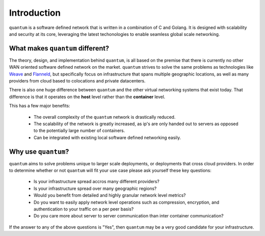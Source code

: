 ##############
 Introduction
##############

``quantum`` is a software defined network that is written in a combination of C and Golang. It is designed with scalability and security at its core, leveraging the latest techonologies to enable seamless global scale networking.

What makes ``quantum`` different?
=================================

The theory, design, and implementation behind ``quantum``, is all based on the premise that there is currently no other WAN oriented software defined network on the market. ``quantum`` strives to solve the same problems as technologies like `Weave <https://www.weave.works/oss/net/>`_ and `Flanneld <https://coreos.com/flannel/docs/latest/flannel-config.html>`_, but specifically focus on infrastructure that spans multiple geographic locations, as well as many providers from cloud based to colocations and private datacenters.

There is also one huge difference between ``quantum`` and the other virtual networking systems that exist today. That difference is that it operates on the **host** level rather than the **container** level.

This has a few major benefits:

  * The overall complexity of the ``quantum`` network is drastically reduced.
  * The scalability of the network is greatly increased, as ip's are only handed out to servers as opposed to the potentially large number of containers.
  * Can be integrated with existing local software defined networking easily.

Why use ``quantum``?
====================

``quantum`` aims to solve problems unique to larger scale deployments, or deployments that cross cloud providers. In order to determine whether or not ``quantum`` will fit your use case please ask yourself these key questions:

  * Is your infrastructure spread accros many different providers?
  * Is your infrastructure spread over many geographic regions?
  * Would you benefit from detailed and highly granular network level metrics?
  * Do you want to easily apply network level operations such as compression, encryption, and authentication to your traffic on a per peer basis?
  * Do you care more about server to server communication than inter container communication?

If the answer to any of the above questions is "Yes", then ``quantum`` may be a very good candidate for your infrastructure.
